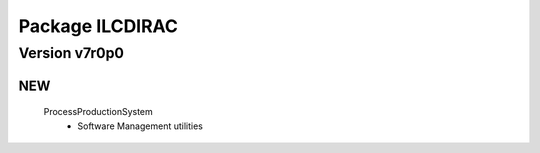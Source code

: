 ----------------
Package ILCDIRAC
----------------

Version v7r0p0
--------------

NEW
:::

 ProcessProductionSystem
  - Software Management utilities

